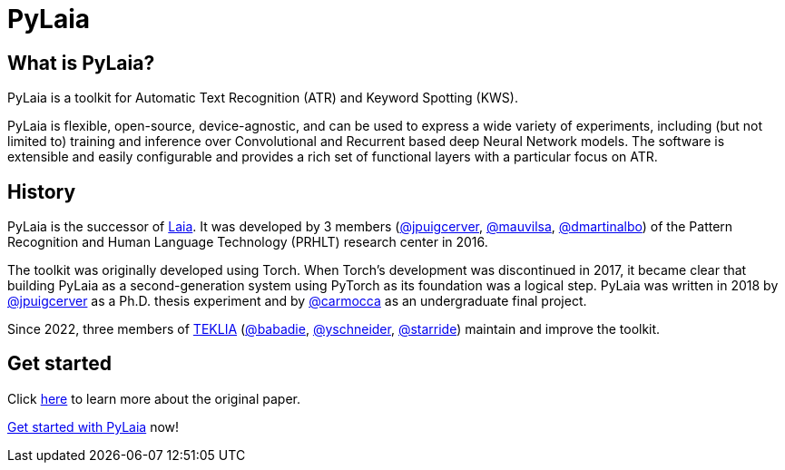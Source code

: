 = PyLaia

== What is PyLaia?

PyLaia is a toolkit for Automatic Text Recognition (ATR) and Keyword Spotting (KWS).

PyLaia is flexible, open-source, device-agnostic, and can be used to express a wide variety of experiments, including (but not limited to) training and inference over Convolutional and Recurrent based deep Neural Network models.
The software is extensible and easily configurable and provides a rich set of functional layers with a particular focus on ATR.

== History

PyLaia is the successor of https://github.com/jpuigcerver/Laia[Laia]. It was developed by 3 members (https://github.com/jpuigcerver[@jpuigcerver], https://github.com/mauvilsa[@mauvilsa], https://github.com/dmartinalbo[@dmartinalbo]) of the Pattern Recognition and Human Language Technology (PRHLT) research center in 2016.

The toolkit was originally developed using Torch. When Torch's development was discontinued in 2017, it became clear that building PyLaia as a second-generation system using PyTorch as its foundation was a logical step. PyLaia was written in 2018 by https://github.com/jpuigcerver[@jpuigcerver] as a Ph.D. thesis experiment and by https://github.com/carmocca[@carmocca] as an undergraduate final project.

Since 2022, three members of https://teklia.com/[TEKLIA] (https://gitlab.teklia.com/babadie[@babadie], https://gitlab.teklia.com/yschneider[@yschneider], https://gitlab.teklia.com/starride[@starride]) maintain and improve the toolkit.

== Get started

Click xref:original_paper.adoc[here] to learn more about the original paper.

xref:get_started/index.adoc[Get started with PyLaia] now!
